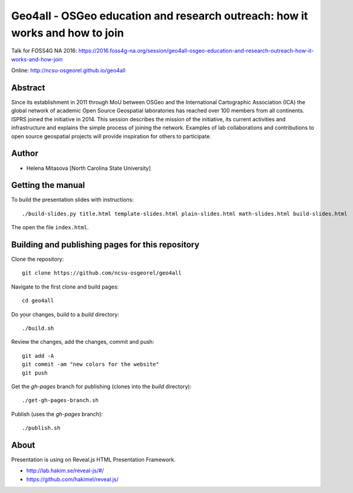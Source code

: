 Geo4all - OSGeo education and research outreach: how it works and how to join
=================================================================================

Talk for FOSS4G NA 2016:
https://2016.foss4g-na.org/session/geo4all-osgeo-education-and-research-outreach-how-it-works-and-how-join

Online:
http://ncsu-osgeorel.github.io/geo4all

Abstract
--------

Since its establishment in 2011 through MoU between OSGeo and the
International Cartographic Association (ICA) the global network of
academic Open Source Geospatial laboratories has reached over 100 members
from all continents. ISPRS joined the initiative in 2014. This session
describes the mission of the initiative, its current activities and
infrastructure and explains the simple process of joining the network.
Examples of lab collaborations and contributions to open source geospatial
projects will provide inspiration for others to participate.

Author
------

* Helena Mitasova [North Carolina State University]

Getting the manual
------------------

To build the presentation slides with instructions::

    ./build-slides.py title.html template-slides.html plain-slides.html math-slides.html build-slides.html

The open the file ``index.html``.

Building and publishing pages for this repository
-------------------------------------------------

Clone the repository::

    git clone https://github.com/ncsu-osgeorel/geo4all

Navigate to the first clone and build pages::

    cd geo4all

Do your changes, build to a `build` directory::

    ./build.sh

Review the changes, add the changes, commit and push::

    git add -A
    git commit -am "new colors for the website"
    git push

Get the `gh-pages` branch for publishing (clones into the `build`
directory)::

    ./get-gh-pages-branch.sh

Publish (uses the `gh-pages` branch)::

    ./publish.sh

About
-----

Presentation is using on Reveal.js HTML Presentation Framework.

* http://lab.hakim.se/reveal-js/#/
* https://github.com/hakimel/reveal.js/
